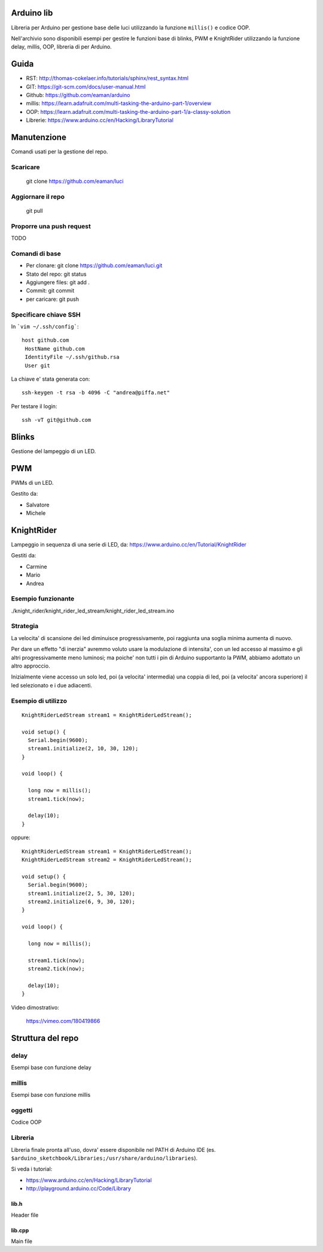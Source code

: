 Arduino lib
============

Libreria per Arduino per gestione base delle luci utilizzando la funzione ``millis()`` e codice OOP.

Nell'archivio sono disponibili esempi per gestire le funzioni base di blinks, PWM e KnightRider utilizzando la funzione delay, millis, OOP, libreria di per Arduino.



Guida
======

* RST: http://thomas-cokelaer.info/tutorials/sphinx/rest_syntax.html
* GIT: https://git-scm.com/docs/user-manual.html
* Github: https://github.com/eaman/arduino


* millis: https://learn.adafruit.com/multi-tasking-the-arduino-part-1/overview
* OOP:  https://learn.adafruit.com/multi-tasking-the-arduino-part-1/a-classy-solution
* Librerie: https://www.arduino.cc/en/Hacking/LibraryTutorial


Manutenzione
===============

Comandi usati per la gestione del repo.

Scaricare
------------


	git clone https://github.com/eaman/luci


Aggiornare il repo
---------------------

	git pull


Proporre una push request
--------------------------

TODO


Comandi di base
--------------------


* Per clonare: git clone https://github.com/eaman/luci.git
* Stato del repo: git status
* Aggiungere files: git add .
* Commit: git commit
* per caricare: git push


Specificare chiave SSH
--------------------------

In ```vim ~/.ssh/config```::

	host github.com
	 HostName github.com
	 IdentityFile ~/.ssh/github.rsa
	 User git


La chiave e' stata generata con::

	ssh-keygen -t rsa -b 4096 -C "andrea@piffa.net"


Per testare il login::

	ssh -vT git@github.com


Blinks
==========

Gestione del lampeggio di un LED.

PWM
=========

PWMs di un LED.

Gestito da:

* Salvatore
* Michele


KnightRider
==============

Lampeggio in sequenza di una serie di LED, da: https://www.arduino.cc/en/Tutorial/KnightRider

Gestiti da:

* Carmine
* Mario
* Andrea

Esempio funzionante
-------------------

./knight_rider/knight_rider_led_stream/knight_rider_led_stream.ino

Strategia
---------

La velocita' di scansione dei led diminuisce progressivamente, poi raggiunta una
soglia minima aumenta di nuovo.

Per dare un effetto "di inerzia" avremmo voluto usare la modulazione di intensita',
con un led accesso al massimo e gli altri progressivamente meno luminosi;
ma poiche' non tutti i pin di Arduino supportanto la PWM, abbiamo adottato un altro approccio.

Inizialmente viene accesso un solo led, poi (a velocita' intermedia) una coppia di led,
poi (a velocita' ancora superiore) il led selezionato e i due adiacenti.

Esempio di utilizzo
-------------------

::

    KnightRiderLedStream stream1 = KnightRiderLedStream();

    void setup() {
      Serial.begin(9600);
      stream1.initialize(2, 10, 30, 120);
    }

    void loop() {

      long now = millis();
      stream1.tick(now);

      delay(10);
    }

oppure:

::

    KnightRiderLedStream stream1 = KnightRiderLedStream();
    KnightRiderLedStream stream2 = KnightRiderLedStream();

    void setup() {
      Serial.begin(9600);
      stream1.initialize(2, 5, 30, 120);
      stream2.initialize(6, 9, 30, 120);
    }

    void loop() {

      long now = millis();

      stream1.tick(now);
      stream2.tick(now);

      delay(10);
    }

Video dimostrativo:

    https://vimeo.com/180419866

Struttura del repo
======================

delay
----------

Esempi base con funzione delay

millis
--------
Esempi base con funzione millis

oggetti
-----------
Codice OOP


Libreria
---------------

Libreria finale pronta all'uso, dovra' essere disponibile nel PATH di Arduino IDE (es. ``$arduino_sketchbook/Libraries;/usr/share/arduino/libraries``).

Si veda i tutorial:

* https://www.arduino.cc/en/Hacking/LibraryTutorial
* http://playground.arduino.cc/Code/Library

lib.h
~~~~~~~~~

Header file

lib.cpp
~~~~~~~~~~

Main file
